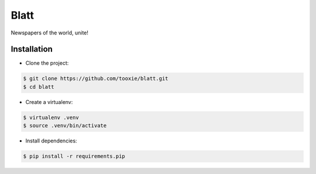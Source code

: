 Blatt
=====

Newspapers of the world, unite!


------------
Installation
------------

* Clone the project::

.. code:: sh

    $ git clone https://github.com/tooxie/blatt.git
    $ cd blatt

* Create a virtualenv::

.. code:: sh

    $ virtualenv .venv
    $ source .venv/bin/activate

* Install dependencies::

.. code:: sh

    $ pip install -r requirements.pip
